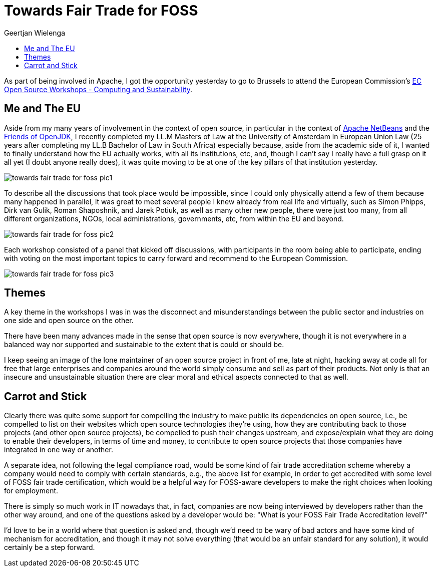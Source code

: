 // 
//     Licensed to the Apache Software Foundation (ASF) under one
//     or more contributor license agreements.  See the NOTICE file
//     distributed with this work for additional information
//     regarding copyright ownership.  The ASF licenses this file
//     to you under the Apache License, Version 2.0 (the
//     "License"); you may not use this file except in compliance
//     with the License.  You may obtain a copy of the License at
// 
//       http://www.apache.org/licenses/LICENSE-2.0
// 
//     Unless required by applicable law or agreed to in writing,
//     software distributed under the License is distributed on an
//     "AS IS" BASIS, WITHOUT WARRANTIES OR CONDITIONS OF ANY
//     KIND, either express or implied.  See the License for the
//     specific language governing permissions and limitations
//     under the License.
//

= Towards Fair Trade for FOSS
:author: Geertjan Wielenga
:page-revdate: 2022-12-03
:page-layout: blogentry
:page-tags: blogentry
:jbake-status: published
:keywords: Apache NetBeans 18 release
:description: Apache NetBeans 18 release
:toc: left
:toc-title:
:page-syntax: true
ifndef::env-site[]
:imagesdir: ../../../images/
endif::[]
ifdef::env-site[]
:imagesdir: https://netbeans.apache.org
endif::[]

As part of being involved in Apache, I got the opportunity yesterday to go to Brussels 
to attend the European Commission's link:https://ec.europa.eu/info/news/ec-open-source-workshops-computing-and-sustainability-2-december-2022-2022-oct-21_en[EC Open Source Workshops - Computing and Sustainability].

== Me and The EU

Aside from my many years of involvement in the context of open source, 
in particular in the context of xref:index.adoc[Apache NetBeans] and the link:https://foojay.io/[Friends of OpenJDK], 
I recently completed my LL.M Masters of Law at the University of Amsterdam in European Union Law 
(25 years after completing my LL.B Bachelor of Law in South Africa) especially because, 
aside from the academic side of it, I wanted to finally understand how the EU actually works, 
with all its institutions, etc, and, though I can't say I really have a full grasp on it all yet 
(I doubt anyone really does), it was quite moving to be at one of the key pillars of that institution yesterday.

image::blogs/entry/towards-fair-trade-for-foss-pic1.png[]

To describe all the discussions that took place would be impossible, 
since I could only physically attend a few of them because many happened in parallel, 
it was great to meet several people I knew already from real life and virtually, 
such as Simon Phipps, Dirk van Gulik, Roman Shaposhnik, and Jarek Potiuk, 
as well as many other new people, there were just too many, from all different organizations, 
NGOs, local administrations, governments, etc, from within the EU and beyond.

image::blogs/entry/towards-fair-trade-for-foss-pic2.png[]

Each workshop consisted of a panel that kicked off discussions, 
with participants in the room being able to participate, ending with voting 
on the most important topics to carry forward and recommend to the European Commission.

image::blogs/entry/towards-fair-trade-for-foss-pic3.png[]

== Themes

A key theme in the workshops I was in was the disconnect and misunderstandings 
between the public sector and industries on one side and open source on the other.

There have been many advances made in the sense that open source is now everywhere, 
though it is not everywhere in a balanced way nor supported and sustainable to the extent that is could or should be.

I keep seeing an image of the lone maintainer of an open source project in front of me, 
late at night, hacking away at code all for free that large enterprises and companies 
around the world simply consume and sell as part of their products. 
Not only is that an insecure and unsustainable situation there are clear moral and ethical aspects connected to that as well.

== Carrot and Stick

Clearly there was quite some support for compelling the industry to make public 
its dependencies on open source, i.e., be compelled to list on their websites 
which open source technologies they're using, how they are contributing back to 
those projects (and other open source projects), be compelled to push their 
changes upstream, and expose/explain what they are doing to enable their developers, 
in terms of time and money, to contribute to open source projects that those companies have integrated in one way or another.

A separate idea, not following the legal compliance road, would be some kind of fair trade 
accreditation scheme whereby a company would need to comply with certain standards, e.g., 
the above list for example, in order to get accredited with some level of FOSS fair trade certification, 
which would be a helpful way for FOSS-aware developers to make the right choices when looking for employment.

There is simply so much work in IT nowadays that, in fact, companies are now being 
interviewed by developers rather than the other way around, and one of the questions 
asked by a developer would be: "What is your FOSS Fair Trade Accreditation level?"

I'd love to be in a world where that question is asked and, though we'd need to be 
wary of bad actors and have some kind of mechanism for accreditation, 
and though it may not solve everything (that would be an unfair standard for any solution), it would certainly be a step forward.
